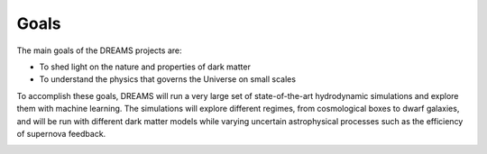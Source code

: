 Goals
=====

The main goals of the DREAMS projects are:

- To shed light on the nature and properties of dark matter
- To understand the physics that governs the Universe on small scales

To accomplish these goals, DREAMS will run a very large set of state-of-the-art hydrodynamic simulations and explore them with machine learning. The simulations will explore different regimes, from cosmological boxes to dwarf galaxies, and will be run with different dark matter models while varying uncertain astrophysical processes such as the efficiency of supernova feedback.

.. image:: Scheme_dreams.png
   :width: 300px
   :align: center
